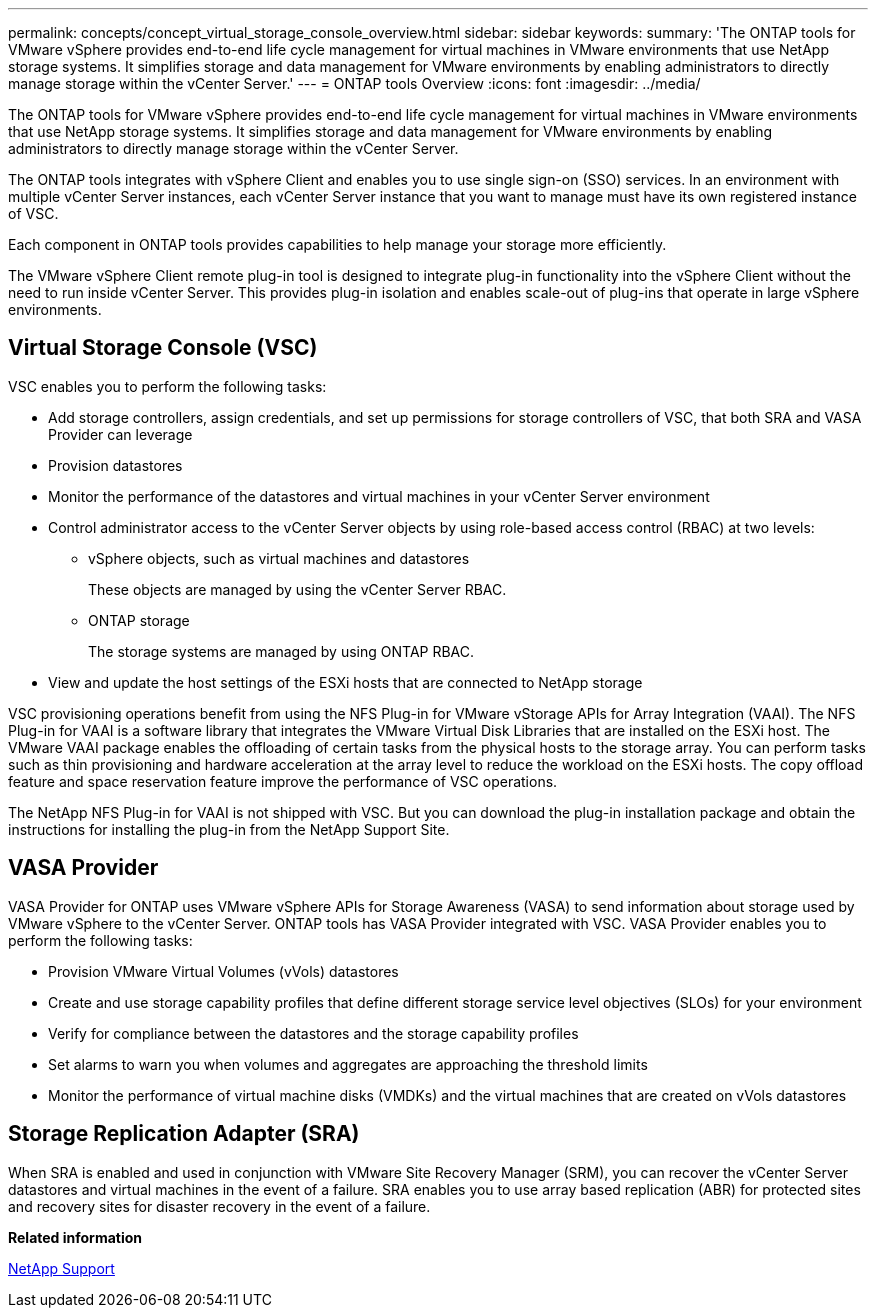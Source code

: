 ---
permalink: concepts/concept_virtual_storage_console_overview.html
sidebar: sidebar
keywords:
summary: 'The ONTAP tools for VMware vSphere provides end-to-end life cycle management for virtual machines in VMware environments that use NetApp storage systems. It simplifies storage and data management for VMware environments by enabling administrators to directly manage storage within the vCenter Server.'
---
= ONTAP tools Overview
:icons: font
:imagesdir: ../media/

[.lead]
The ONTAP tools for VMware vSphere provides end-to-end life cycle management for virtual machines in VMware environments that use NetApp storage systems. It simplifies storage and data management for VMware environments by enabling administrators to directly manage storage within the vCenter Server.

The ONTAP tools integrates with vSphere Client and enables you to use single sign-on (SSO) services. In an environment with multiple vCenter Server instances, each vCenter Server instance that you want to manage must have its own registered instance of VSC.

Each component in ONTAP tools provides capabilities to help manage your storage more efficiently.

The VMware vSphere Client remote plug-in tool is designed to integrate plug-in functionality into the vSphere Client without the need to run inside vCenter Server. This provides plug-in isolation and enables scale-out of plug-ins that operate in large vSphere environments.

== Virtual Storage Console (VSC)

VSC enables you to perform the following tasks:

* Add storage controllers, assign credentials, and set up permissions for storage controllers of VSC, that both SRA and VASA Provider can leverage
* Provision datastores
* Monitor the performance of the datastores and virtual machines in your vCenter Server environment
* Control administrator access to the vCenter Server objects by using role-based access control (RBAC) at two levels:
 ** vSphere objects, such as virtual machines and datastores
+
These objects are managed by using the vCenter Server RBAC.

 ** ONTAP storage
+
The storage systems are managed by using ONTAP RBAC.
* View and update the host settings of the ESXi hosts that are connected to NetApp storage

VSC provisioning operations benefit from using the NFS Plug-in for VMware vStorage APIs for Array Integration (VAAI). The NFS Plug-in for VAAI is a software library that integrates the VMware Virtual Disk Libraries that are installed on the ESXi host. The VMware VAAI package enables the offloading of certain tasks from the physical hosts to the storage array. You can perform tasks such as thin provisioning and hardware acceleration at the array level to reduce the workload on the ESXi hosts. The copy offload feature and space reservation feature improve the performance of VSC operations.

The NetApp NFS Plug-in for VAAI is not shipped with VSC. But you can download the plug-in installation package and obtain the instructions for installing the plug-in from the NetApp Support Site.

== VASA Provider

VASA Provider for ONTAP uses VMware vSphere APIs for Storage Awareness (VASA) to send information about storage used by VMware vSphere to the vCenter Server. ONTAP tools has VASA Provider integrated with VSC. VASA Provider enables you to perform the following tasks:

* Provision VMware Virtual Volumes (vVols) datastores
* Create and use storage capability profiles that define different storage service level objectives (SLOs) for your environment
* Verify for compliance between the datastores and the storage capability profiles
* Set alarms to warn you when volumes and aggregates are approaching the threshold limits
* Monitor the performance of virtual machine disks (VMDKs) and the virtual machines that are created on vVols datastores

== Storage Replication Adapter (SRA)

When SRA is enabled and used in conjunction with VMware Site Recovery Manager (SRM), you can recover the vCenter Server datastores and virtual machines in the event of a failure. SRA enables you to use array based replication (ABR) for protected sites and recovery sites for disaster recovery in the event of a failure.

*Related information*

[ntap-prodlib-oc-api-svcs]

https://mysupport.netapp.com/site/global/dashboard[NetApp Support]
